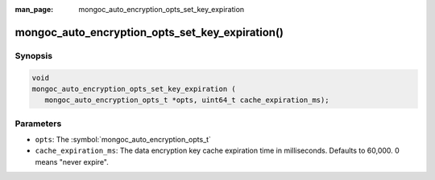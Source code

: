 :man_page: mongoc_auto_encryption_opts_set_key_expiration

mongoc_auto_encryption_opts_set_key_expiration()
========================================================

Synopsis
--------

.. code-block:: c

   void
   mongoc_auto_encryption_opts_set_key_expiration (
      mongoc_auto_encryption_opts_t *opts, uint64_t cache_expiration_ms);


Parameters
----------

* ``opts``: The :symbol:`mongoc_auto_encryption_opts_t`
* ``cache_expiration_ms``: The data encryption key cache expiration time in milliseconds. Defaults to 60,000. 0 means "never expire".

.. seealso::

  | :symbol:`mongoc_client_enable_auto_encryption()`

  | `In-Use Encryption <in-use-encryption_>`_

